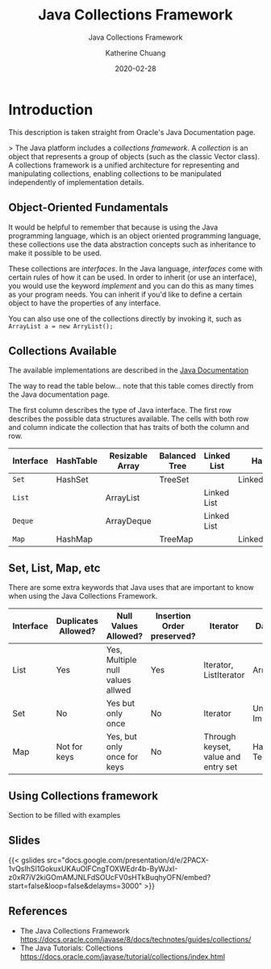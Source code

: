 #+TITLE:    Java Collections Framework
#+SUBTITLE: Java Collections Framework
#+AUTHOR:   Katherine Chuang
#+EMAIL:    chuang@sci.brooklyn.cuny.edu
#+DATE:     2020-02-28
# #+HTML_HEAD: <link rel="stylesheet" type="text/css" href="assets/style.min.css"/>
# #+EXPORT_FILE_NAME: ../docs/java/jcf.html

#+HUGO_BASE_DIR: ../hugo/
#+HUGO_SECTION: guides
#+HUGO_CATEGORIES: java
#+EXPORT_HUGO_SECTOIN: jcf
#+FILEtags: java

* Introduction

This description is taken straight from Oracle's Java Documentation page.

> The Java platform includes a /collections framework/. A /collection/ is an object that represents a group of objects (such as the classic Vector class). A collections framework is a unified architecture for representing and manipulating collections, enabling collections to be manipulated independently of implementation details.

** Object-Oriented Fundamentals

It would be helpful to remember that because is using the Java programming language, which is an object oriented programming language, these collections use the data abstraction concepts such as inheritance to make it possible to be used.

These collections are /interfaces/. In the Java language, /interfaces/ come with certain rules of how it can be used. In order to inherit (or use an interface), you would use the keyword /implement/ and you can do this as many times as your program needs. You can inherit if you'd like to define a certain object to have the properties of any interface.

You can also use one of the collections directly by invoking it, such as
~ArrayList a = new ArryList();~



** Collections Available

The available implementations are described in the [[https://docs.oracle.com/javase/8/docs/technotes/guides/collections/overview.html][Java Documentation]]

The way to read the table below... note that this table comes directly from the Java documentation page.

The first column describes the type of Java interface. The first row describes the possible data structures available. The cells with both row and column indicate the collection that has traits of both the column and row.


#+CAPTION: This shows Java Collection Framework Implementations of common data structure patterns
#+ATTR_HTML: :border 2 :rules all :frame border

| Interface | HashTable | Resizable Array | Balanced Tree | Linked List | Hash+LL       |
|-----------+-----------+-----------------+---------------+-------------+---------------|
| ~Set~     | HashSet   |                 | TreeSet       |             | LinkedHashSet |
| ~List~    |           | ArrayList       |               | Linked List |               |
| ~Deque~   |           | ArrayDeque      |               | Linked List |               |
| ~Map~     | HashMap   |                 | TreeMap       |             | LinkedHashMap |

** Set, List, Map, etc

There are some extra keywords that Java uses that are important to know when using the Java Collections Framework.

[[../../colls-coreInterfaces.gif]]

| Interface | Duplicates Allowed? | Null Values Allowed?             | Insertion Order preserved? | Iterator                            | Data Structure                 |
|-----------+---------------------+----------------------------------+----------------------------+-------------------------------------+--------------------------------|
| List      | Yes                 | Yes, Multiple null values allwed | Yes                        | Iterator, ListIterator              | Array                          |
| Set       | No                  | Yes but only once                | No                         | Iterator                            | Underlying Map Implementations |
| Map       | Not for keys        | Yes, but only once for keys      | No                         | Through keyset, value and entry set | Hashing Techniques             |


** Using Collections framework

Section to be filled with examples


** Slides

{{< gslides src="docs.google.com/presentation/d/e/2PACX-1vQsIhSI1GokuxUKAuOIFCngTOXWEdr4b-ByWJxI-z0xR7iV2kiGOmAMJNLFdSOUcFV0sHTkBuqhyOFN/embed?start=false&loop=false&delayms=3000" >}}

** References
- The Java Collections Framework https://docs.oracle.com/javase/8/docs/technotes/guides/collections/
- The Java Tutorials: Collections
  https://docs.oracle.com/javase/tutorial/collections/index.html
